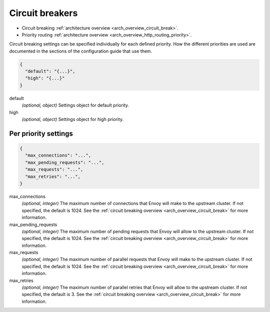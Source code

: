 .. _config_cluster_manager_cluster_circuit_breakers:

Circuit breakers
================

* Circuit breaking :ref:`architecture overview <arch_overview_circuit_break>`.
* Priority routing :ref:`architecture overview <arch_overview_http_routing_priority>`.

Circuit breaking settings can be specified individually for each defined priority. How the
different priorities are used are documented in the sections of the configuration guide that use
them.

.. code-block:: json

  {
    "default": "{...}",
    "high": "{...}"
  }

default
  *(optional, object)* Settings object for default priority.

high
  *(optional, object)* Settings object for high priority.

Per priority settings
---------------------

.. code-block:: json

  {
    "max_connections": "...",
    "max_pending_requests": "...",
    "max_requests": "...",
    "max_retries": "...",
  }

.. _config_cluster_manager_cluster_circuit_breakers_max_connections:

max_connections
  *(optional, integer)* The maximum number of connections that Envoy will make to the upstream
  cluster. If not specified, the default is 1024. See the :ref:`circuit breaking overview
  <arch_overview_circuit_break>` for more information.

max_pending_requests
  *(optional, integer)* The maximum number of pending requests that Envoy will allow to the upstream
  cluster. If not specified, the default is 1024. See the :ref:`circuit breaking overview
  <arch_overview_circuit_break>` for more information.

max_requests
  *(optional, integer)* The maximum number of parallel requests that Envoy will make to the upstream
  cluster. If not specified, the default is 1024. See the :ref:`circuit breaking overview
  <arch_overview_circuit_break>` for more information.

max_retries
  *(optional, integer)* The maximum number of parallel retries that Envoy will allow to the upstream
  cluster. If not specified, the default is 3. See the :ref:`circuit breaking overview
  <arch_overview_circuit_break>` for more information.
